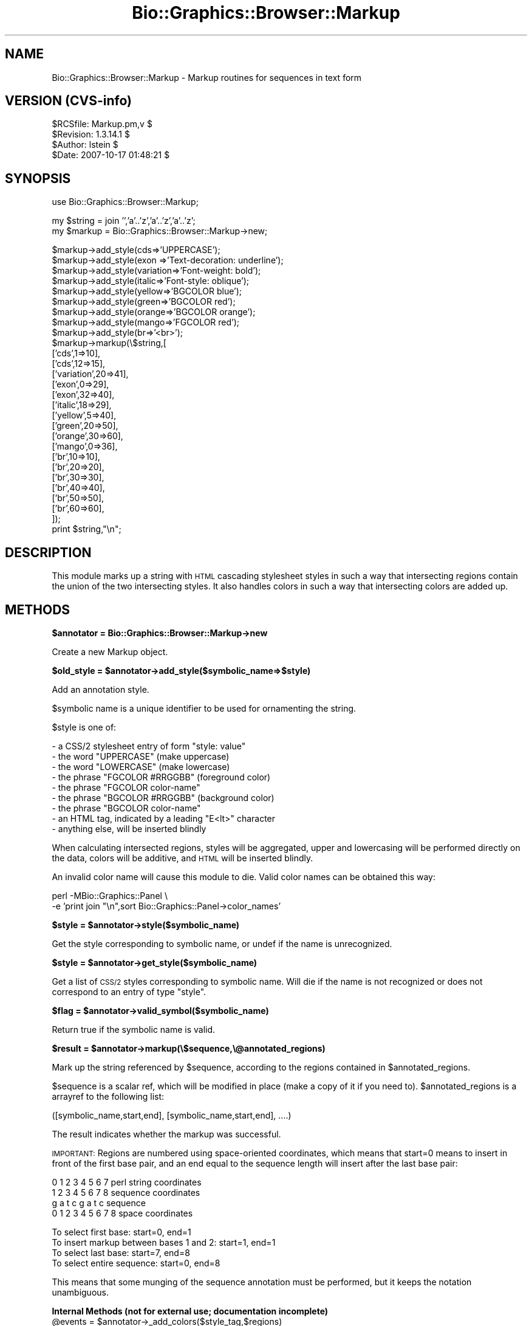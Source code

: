 .\" Automatically generated by Pod::Man v1.37, Pod::Parser v1.32
.\"
.\" Standard preamble:
.\" ========================================================================
.de Sh \" Subsection heading
.br
.if t .Sp
.ne 5
.PP
\fB\\$1\fR
.PP
..
.de Sp \" Vertical space (when we can't use .PP)
.if t .sp .5v
.if n .sp
..
.de Vb \" Begin verbatim text
.ft CW
.nf
.ne \\$1
..
.de Ve \" End verbatim text
.ft R
.fi
..
.\" Set up some character translations and predefined strings.  \*(-- will
.\" give an unbreakable dash, \*(PI will give pi, \*(L" will give a left
.\" double quote, and \*(R" will give a right double quote.  | will give a
.\" real vertical bar.  \*(C+ will give a nicer C++.  Capital omega is used to
.\" do unbreakable dashes and therefore won't be available.  \*(C` and \*(C'
.\" expand to `' in nroff, nothing in troff, for use with C<>.
.tr \(*W-|\(bv\*(Tr
.ds C+ C\v'-.1v'\h'-1p'\s-2+\h'-1p'+\s0\v'.1v'\h'-1p'
.ie n \{\
.    ds -- \(*W-
.    ds PI pi
.    if (\n(.H=4u)&(1m=24u) .ds -- \(*W\h'-12u'\(*W\h'-12u'-\" diablo 10 pitch
.    if (\n(.H=4u)&(1m=20u) .ds -- \(*W\h'-12u'\(*W\h'-8u'-\"  diablo 12 pitch
.    ds L" ""
.    ds R" ""
.    ds C` ""
.    ds C' ""
'br\}
.el\{\
.    ds -- \|\(em\|
.    ds PI \(*p
.    ds L" ``
.    ds R" ''
'br\}
.\"
.\" If the F register is turned on, we'll generate index entries on stderr for
.\" titles (.TH), headers (.SH), subsections (.Sh), items (.Ip), and index
.\" entries marked with X<> in POD.  Of course, you'll have to process the
.\" output yourself in some meaningful fashion.
.if \nF \{\
.    de IX
.    tm Index:\\$1\t\\n%\t"\\$2"
..
.    nr % 0
.    rr F
.\}
.\"
.\" For nroff, turn off justification.  Always turn off hyphenation; it makes
.\" way too many mistakes in technical documents.
.hy 0
.if n .na
.\"
.\" Accent mark definitions (@(#)ms.acc 1.5 88/02/08 SMI; from UCB 4.2).
.\" Fear.  Run.  Save yourself.  No user-serviceable parts.
.    \" fudge factors for nroff and troff
.if n \{\
.    ds #H 0
.    ds #V .8m
.    ds #F .3m
.    ds #[ \f1
.    ds #] \fP
.\}
.if t \{\
.    ds #H ((1u-(\\\\n(.fu%2u))*.13m)
.    ds #V .6m
.    ds #F 0
.    ds #[ \&
.    ds #] \&
.\}
.    \" simple accents for nroff and troff
.if n \{\
.    ds ' \&
.    ds ` \&
.    ds ^ \&
.    ds , \&
.    ds ~ ~
.    ds /
.\}
.if t \{\
.    ds ' \\k:\h'-(\\n(.wu*8/10-\*(#H)'\'\h"|\\n:u"
.    ds ` \\k:\h'-(\\n(.wu*8/10-\*(#H)'\`\h'|\\n:u'
.    ds ^ \\k:\h'-(\\n(.wu*10/11-\*(#H)'^\h'|\\n:u'
.    ds , \\k:\h'-(\\n(.wu*8/10)',\h'|\\n:u'
.    ds ~ \\k:\h'-(\\n(.wu-\*(#H-.1m)'~\h'|\\n:u'
.    ds / \\k:\h'-(\\n(.wu*8/10-\*(#H)'\z\(sl\h'|\\n:u'
.\}
.    \" troff and (daisy-wheel) nroff accents
.ds : \\k:\h'-(\\n(.wu*8/10-\*(#H+.1m+\*(#F)'\v'-\*(#V'\z.\h'.2m+\*(#F'.\h'|\\n:u'\v'\*(#V'
.ds 8 \h'\*(#H'\(*b\h'-\*(#H'
.ds o \\k:\h'-(\\n(.wu+\w'\(de'u-\*(#H)/2u'\v'-.3n'\*(#[\z\(de\v'.3n'\h'|\\n:u'\*(#]
.ds d- \h'\*(#H'\(pd\h'-\w'~'u'\v'-.25m'\f2\(hy\fP\v'.25m'\h'-\*(#H'
.ds D- D\\k:\h'-\w'D'u'\v'-.11m'\z\(hy\v'.11m'\h'|\\n:u'
.ds th \*(#[\v'.3m'\s+1I\s-1\v'-.3m'\h'-(\w'I'u*2/3)'\s-1o\s+1\*(#]
.ds Th \*(#[\s+2I\s-2\h'-\w'I'u*3/5'\v'-.3m'o\v'.3m'\*(#]
.ds ae a\h'-(\w'a'u*4/10)'e
.ds Ae A\h'-(\w'A'u*4/10)'E
.    \" corrections for vroff
.if v .ds ~ \\k:\h'-(\\n(.wu*9/10-\*(#H)'\s-2\u~\d\s+2\h'|\\n:u'
.if v .ds ^ \\k:\h'-(\\n(.wu*10/11-\*(#H)'\v'-.4m'^\v'.4m'\h'|\\n:u'
.    \" for low resolution devices (crt and lpr)
.if \n(.H>23 .if \n(.V>19 \
\{\
.    ds : e
.    ds 8 ss
.    ds o a
.    ds d- d\h'-1'\(ga
.    ds D- D\h'-1'\(hy
.    ds th \o'bp'
.    ds Th \o'LP'
.    ds ae ae
.    ds Ae AE
.\}
.rm #[ #] #H #V #F C
.\" ========================================================================
.\"
.IX Title "Bio::Graphics::Browser::Markup 3"
.TH Bio::Graphics::Browser::Markup 3 "2009-09-27" "perl v5.8.8" "User Contributed Perl Documentation"
.SH "NAME"
Bio::Graphics::Browser::Markup \- Markup routines for sequences in text form
.SH "VERSION (CVS\-info)"
.IX Header "VERSION (CVS-info)"
.Vb 4
\& $RCSfile: Markup.pm,v $
\& $Revision: 1.3.14.1 $
\& $Author: lstein $
\& $Date: 2007-10-17 01:48:21 $
.Ve
.SH "SYNOPSIS"
.IX Header "SYNOPSIS"
.Vb 1
\& use Bio::Graphics::Browser::Markup;
.Ve
.PP
.Vb 2
\& my $string = join '','a'..'z','a'..'z','a'..'z';
\& my $markup = Bio::Graphics::Browser::Markup->new;
.Ve
.PP
.Vb 28
\& $markup->add_style(cds=>'UPPERCASE');
\& $markup->add_style(exon     =>'Text-decoration: underline');
\& $markup->add_style(variation=>'Font-weight: bold');
\& $markup->add_style(italic=>'Font-style: oblique');
\& $markup->add_style(yellow=>'BGCOLOR blue');
\& $markup->add_style(green=>'BGCOLOR red');
\& $markup->add_style(orange=>'BGCOLOR orange');
\& $markup->add_style(mango=>'FGCOLOR red');
\& $markup->add_style(br=>'<br>');
\& $markup->markup(\e$string,[
\&                          ['cds',1=>10],
\&                          ['cds',12=>15],
\&                          ['variation',20=>41],
\&                          ['exon',0=>29],
\&                          ['exon',32=>40], 
\&                          ['italic',18=>29],
\&                          ['yellow',5=>40],
\&                          ['green',20=>50],
\&                          ['orange',30=>60],
\&                          ['mango',0=>36],
\&                          ['br',10=>10],
\&                          ['br',20=>20],
\&                          ['br',30=>30],
\&                          ['br',40=>40],
\&                          ['br',50=>50],
\&                          ['br',60=>60],
\&                          ]);
\& print $string,"\en";
.Ve
.SH "DESCRIPTION"
.IX Header "DESCRIPTION"
This module marks up a string with \s-1HTML\s0 cascading stylesheet styles in
such a way that intersecting regions contain the union of the two
intersecting styles.  It also handles colors in such a way that
intersecting colors are added up.
.SH "METHODS"
.IX Header "METHODS"
.Sh "$annotator = Bio::Graphics::Browser::Markup\->new"
.IX Subsection "$annotator = Bio::Graphics::Browser::Markup->new"
Create a new Markup object.
.ie n .Sh "$old_style = $annotator\->add_style($symbolic_name=>$style)"
.el .Sh "$old_style = \f(CW$annotator\fP\->add_style($symbolic_name=>$style)"
.IX Subsection "$old_style = $annotator->add_style($symbolic_name=>$style)"
Add an annotation style.
.PP
$symbolic name is a unique identifier to be used for ornamenting the
string.
.PP
$style is one of:
.PP
.Vb 9
\&   - a CSS/2 stylesheet entry of form "style: value"
\&   - the word   "UPPERCASE"         (make uppercase)
\&   - the word   "LOWERCASE"         (make lowercase)
\&   - the phrase "FGCOLOR #RRGGBB"   (foreground color)
\&   - the phrase "FGCOLOR color-name"
\&   - the phrase "BGCOLOR #RRGGBB"   (background color)
\&   - the phrase "BGCOLOR color-name"
\&   - an HTML tag, indicated by a leading "E<lt>" character
\&   - anything else, will be inserted blindly
.Ve
.PP
When calculating intersected regions, styles will be aggregated, upper
and lowercasing will be performed directly on the data, colors will be
additive, and \s-1HTML\s0 will be inserted blindly.
.PP
An invalid color name will cause this module to die.  Valid color
names can be obtained this way:
.PP
.Vb 2
\& perl -MBio::Graphics::Panel \e
\&      -e 'print join "\en",sort Bio::Graphics::Panel->color_names'
.Ve
.ie n .Sh "$style = $annotator\->style($symbolic_name)"
.el .Sh "$style = \f(CW$annotator\fP\->style($symbolic_name)"
.IX Subsection "$style = $annotator->style($symbolic_name)"
Get the style corresponding to symbolic name, or undef if the name is
unrecognized.
.ie n .Sh "$style = $annotator\->get_style($symbolic_name)"
.el .Sh "$style = \f(CW$annotator\fP\->get_style($symbolic_name)"
.IX Subsection "$style = $annotator->get_style($symbolic_name)"
Get a list of \s-1CSS/2\s0 styles corresponding to symbolic name.  Will die
if the name is not recognized or does not correspond to an entry of
type \*(L"style\*(R".
.ie n .Sh "$flag = $annotator\->valid_symbol($symbolic_name)"
.el .Sh "$flag = \f(CW$annotator\fP\->valid_symbol($symbolic_name)"
.IX Subsection "$flag = $annotator->valid_symbol($symbolic_name)"
Return true if the symbolic name is valid.
.ie n .Sh "$result = $annotator\->markup(\e$sequence,\e@annotated_regions)"
.el .Sh "$result = \f(CW$annotator\fP\->markup(\e$sequence,\e@annotated_regions)"
.IX Subsection "$result = $annotator->markup($sequence,@annotated_regions)"
Mark up the string referenced by \f(CW$sequence\fR, according to the regions
contained in \f(CW$annotated_regions\fR.
.PP
$sequence is a scalar ref, which will be modified in place (make a
copy of it if you need to).  \f(CW$annotated_regions\fR is a arrayref to the
following list:
.PP
.Vb 1
\&  ([symbolic_name,start,end], [symbolic_name,start,end], ....)
.Ve
.PP
The result indicates whether the markup was successful.
.PP
\&\s-1IMPORTANT:\s0 Regions are numbered using space-oriented coordinates,
which means that start=0 means to insert in front of the first base
pair, and an end equal to the sequence length will insert after the
last base pair:
.PP
.Vb 4
\&  0 1 2 3 4 5 6 7     perl string coordinates
\&  1 2 3 4 5 6 7 8     sequence coordinates
\&  g a t c g a t c     sequence
\& 0 1 2 3 4 5 6 7 8    space coordinates
.Ve
.PP
.Vb 4
\& To select first base:                    start=0, end=1
\& To insert markup between bases 1 and 2:  start=1, end=1
\& To select last base:                     start=7, end=8
\& To select entire sequence:               start=0, end=8
.Ve
.PP
This means that some munging of the sequence annotation must be
performed, but it keeps the notation unambiguous.
.Sh "Internal Methods (not for external use; documentation incomplete)"
.IX Subsection "Internal Methods (not for external use; documentation incomplete)"
.ie n .IP "@events = $annotator\->_add_colors($style_tag,$regions)" 4
.el .IP "@events = \f(CW$annotator\fR\->_add_colors($style_tag,$regions)" 4
.IX Item "@events = $annotator->_add_colors($style_tag,$regions)"
.PD 0
.ie n .IP "$style_symbol = $annotator\->_add_colors($style_tag,$regions)" 4
.el .IP "$style_symbol = \f(CW$annotator\fR\->_add_colors($style_tag,$regions)" 4
.IX Item "$style_symbol = $annotator->_add_colors($style_tag,$regions)"
.ie n .IP "$color = $annotator\->_add_color($color1,$color2)" 4
.el .IP "$color = \f(CW$annotator\fR\->_add_color($color1,$color2)" 4
.IX Item "$color = $annotator->_add_color($color1,$color2)"
.ie n .IP "$color = $annotator\->_subtract_color($color1,$color2)" 4
.el .IP "$color = \f(CW$annotator\fR\->_subtract_color($color1,$color2)" 4
.IX Item "$color = $annotator->_subtract_color($color1,$color2)"
.ie n .IP "$html_color = $annotator\->_to_html_color($color)" 4
.el .IP "$html_color = \f(CW$annotator\fR\->_to_html_color($color)" 4
.IX Item "$html_color = $annotator->_to_html_color($color)"
.ie n .IP "@tag_positions = $annotator\->_unify($region_definitions)" 4
.el .IP "@tag_positions = \f(CW$annotator\fR\->_unify($region_definitions)" 4
.IX Item "@tag_positions = $annotator->_unify($region_definitions)"
.ie n .IP "$style_fragment = $annotator\->_to_style($symbols)" 4
.el .IP "$style_fragment = \f(CW$annotator\fR\->_to_style($symbols)" 4
.IX Item "$style_fragment = $annotator->_to_style($symbols)"
.ie n .IP "@tag_positions = $annotator\->_linearize_html($region_definitions)" 4
.el .IP "@tag_positions = \f(CW$annotator\fR\->_linearize_html($region_definitions)" 4
.IX Item "@tag_positions = $annotator->_linearize_html($region_definitions)"
.ie n .IP "\e@events = $annotator\->_regions_to_events($regions)" 4
.el .IP "\e@events = \f(CW$annotator\fR\->_regions_to_events($regions)" 4
.IX Item "@events = $annotator->_regions_to_events($regions)"
.PD
turn a series of regions into a series of start and end events
because of the problem of events that start/stop in the same place
each event also gets a sequence that can be used to keep events
matched in a nested way
.IP "$annotator\->_add_markup($string_to_modify,$tag_positions)" 4
.IX Item "$annotator->_add_markup($string_to_modify,$tag_positions)"
.SH "SEE ALSO"
.IX Header "SEE ALSO"
Bio::Graphics::Panel,
Bio::Graphics::Glyph,
Bio::Graphics::Feature,
Bio::Graphics::FeatureFile,
Bio::Graphics::Browser,
Bio::Graphics::Browser::Plugin
.SH "AUTHOR"
.IX Header "AUTHOR"
Lincoln Stein <lstein@cshl.org>.
.PP
Copyright (c) 2002 Cold Spring Harbor Laboratory
.PP
This package and its accompanying libraries is free software; you can
redistribute it and/or modify it under the terms of the \s-1GPL\s0 (either
version 1, or at your option, any later version) or the Artistic
License 2.0.  Refer to \s-1LICENSE\s0 for the full license text. In addition,
please see \s-1DISCLAIMER\s0.txt for disclaimers of warranty.
